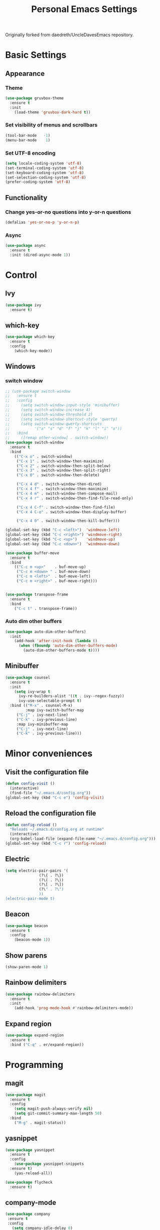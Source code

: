 #+TITLE: Personal Emacs Settings
#+CREATOR: Remi Kim
#+LANGUAGE: en

Originally forked from daedreth/UncleDavesEmacs repository.

* Basic Settings

** Appearance

*** Theme

#+BEGIN_SRC emacs-lisp
  (use-package gruvbox-theme
    :ensure t
    :init
      (load-theme 'gruvbox-dark-hard t))
#+END_SRC

*** Set visibility of menus and scrollbars

#+BEGIN_SRC emacs-lisp
  (tool-bar-mode   -1)
  (menu-bar-mode    1)
#+END_SRC

*** Set UTF-8 encoding

#+BEGIN_SRC emacs-lisp
  (setq locale-coding-system 'utf-8)
  (set-terminal-coding-system 'utf-8)
  (set-keyboard-coding-system 'utf-8)
  (set-selection-coding-system 'utf-8)
  (prefer-coding-system 'utf-8)
#+END_SRC

** Functionality

*** Change yes-or-no questions into y-or-n questions

#+BEGIN_SRC emacs-lisp
  (defalias 'yes-or-no-p 'y-or-n-p)
#+END_SRC

*** Async

#+BEGIN_SRC emacs-lisp
  (use-package async
    :ensure t
    :init (dired-async-mode 1))
#+END_SRC

* Control

** Ivy

#+BEGIN_SRC emacs-lisp
  (use-package ivy
    :ensure t)
#+END_SRC

** which-key

#+BEGIN_SRC emacs-lisp
  (use-package which-key
    :ensure t
    :config
      (which-key-mode))
#+END_SRC

** Windows

*** switch window

#+BEGIN_SRC emacs-lisp
  ;; (use-package switch-window
  ;;   :ensure t
  ;;   :config
  ;;     (setq switch-window-input-style 'minibuffer)
  ;;     (setq switch-window-increase 4)
  ;;     (setq switch-window-threshold 2)
  ;;     (setq switch-window-shortcut-style 'qwerty)
  ;;     (setq switch-window-qwerty-shortcuts
  ;;           '("a" "s" "d" "f" "j" "k" "l" "i" "o"))
  ;;   :bind
  ;;     ([remap other-window] . switch-window))
  (use-package switch-window
    :ensure t
    :bind
      (("C-x o" . switch-window)
       ("C-x 1" . switch-window-then-maximize)
       ("C-x 2" . switch-window-then-split-below)
       ("C-x 3" . switch-window-then-split-right)
       ("C-x 0" . switch-window-then-delete)

       ("C-x 4 d" . switch-window-then-dired)
       ("C-x 4 f" . switch-window-then-maximize)
       ("C-x 4 m" . switch-window-then-compose-mail)
       ("C-x 4 r" . switch-window-then-find-file-read-only)

       ("C-x 4 C-f" . switch-window-then-find-file)
       ("C-x 4 C-o" . switch-window-then-display-buffer)

       ("C-x 4 0" . switch-window-then-kill-buffer)))

  (global-set-key (kbd "C-c <left>")  'windmove-left)
  (global-set-key (kbd "C-c <right>") 'windmove-right)
  (global-set-key (kbd "C-c <up>")    'windmove-up)
  (global-set-key (kbd "C-c <down>")  'windmove-down)

  (use-package buffer-move
    :ensure t
    :bind
      (("C-c m <up>"    . buf-move-up)
       ("C-c m <down> " . buf-move-down)
       ("C-c m <left>"  . buf-move-left)
       ("C-c m <right>" . buf-move-right)))


  (use-package transpose-frame
    :ensure t
    :bind
      ("C-c t" . transpose-frame))
#+END_SRC

*** Auto dim other buffers

#+BEGIN_SRC emacs-lisp
  (use-package auto-dim-other-buffers)
    :init
      (add-hook 'after-init-hook (lambda ()
        (when (fboundp 'auto-dim-other-buffers-mode)
          (auto-dim-other-buffers-mode t))))
#+END_SRC

** Minibuffer

#+BEGIN_SRC emacs-lisp
  (use-package counsel
    :ensure t
    :init
      (setq ivy-wrap t
	    ivy-re-builders-alist '((t . ivy--regex-fuzzy))
	    ivy-use-selectable-prompt t)
    :bind (("M-x" . counsel-M-x)
           :map ivy-switch-buffer-map
	   ("C-j" . ivy-next-line)
	   ("C-k" . ivy-previous-line)
	   :map ivy-minibuffer-map
	   ("C-j" . ivy-next-line)
	   ("C-k" . ivy-previous-line)))
#+END_SRC

* Minor conveniences

** Visit the configuration file

#+BEGIN_SRC emacs-lisp
  (defun config-visit ()
    (interactive)
    (find-file "~/.emacs.d/config.org"))
  (global-set-key (kbd "C-c e") 'config-visit)
#+END_SRC

** Reload the configuration file

#+BEGIN_SRC emacs-lisp
  (defun config-reload ()
    "Reloads ~/.emacs.d/config.org at runtime"
    (interactive)
    (org-babel-load-file (expand-file-name "~/.emacs.d/config.org")))
  (global-set-key (kbd "C-c r") 'config-reload)
#+END_SRC

** Electric

#+BEGIN_SRC emacs-lisp
  (setq electric-pair-pairs '(
			     (?\{ . ?\})
			     (?\( . ?\))
			     (?\[ . ?\])
			     (?\" . ?\")
			     ))
  (electric-pair-mode t)
#+END_SRC

** Beacon

#+BEGIN_SRC emacs-lisp
  (use-package beacon
    :ensure t
    :config
      (beacon-mode 1))
#+END_SRC

** Show parens

#+BEGIN_SRC emacs-lisp
  (show-paren-mode 1)
#+END_SRC

** Rainbow delimiters

#+BEGIN_SRC emacs-lisp
  (use-package rainbow-delimiters
    :ensure t
    :init
      (add-hook 'prog-mode-hook #'rainbow-delimiters-mode))
#+END_SRC

** Expand region

#+BEGIN_SRC emacs-lisp
  (use-package expand-region
    :ensure t
    :bind ("C-q" . er/expand-region))
#+END_SRC

* Programming

** magit

#+BEGIN_SRC emacs-lisp
  (use-package magit
    :ensure t
    :config
      (setq magit-push-always-verify nil)
      (setq git-commit-summary-max-length 50)
    :bind
      ("M-g" . magit-status))
#+END_SRC

** yasnippet

#+BEGIN_SRC emacs-lisp
  (use-package yasnippet
    :ensure t
    :config
      (use-package yasnippet-snippets
	:ensure t)
      (yas-reload-all))
#+END_SRC

#+BEGIN_SRC emacs-lisp
  (use-package flycheck
    :ensure t)
#+END_SRC

** company-mode

#+BEGIN_SRC emacs-lisp
  (use-package company
   :ensure t
   :config
     (setq company-idle-delay 0)
     (setq company-minimum-prefix-length 3))

  (with-eval-after-load 'company
    (define-key company-active-map (kbd "SPC") #'company-abort))
#+END_SRC

** language specific config

*** C/C++

#+BEGIN_SRC emacs-lisp
  (add-hook 'c++-mode-hook 'yas-minor-mode)
  (add-hook 'c-mode-hook 'yas-minor-mode)

  (use-package flycheck-clang-analyzer
    :ensure t
    :config
      (with-eval-after-load 'flycheck
        (require 'flycheck-clang-analyzer)
          (flycheck-clang-analyzer-setup)))

  (with-eval-after-load 'company
    (add-hook 'c++-mode-hook 'company-mode)
    (add-hook 'c-mode-hook 'company-mode))

  (use-package company-c-headers
    :ensure t)

  (use-package company-irony
    :ensure t
    :config
      (setq company-backends '((company-c-headers
                            company-dabbrev-code
                            company-irony))))

  (use-package irony
    :ensure t
    :config
      (add-hook 'c++-mode-hook 'irony-mode)
      (add-hook 'c-mode-hook 'irony-mode)
      (add-hook 'irony-mode-hook 'irony-cdb-autosetup-compile-options))
#+END_SRC

*** emacs-lisp

#+BEGIN_SRC emacs-lisp
  (add-hook 'emacs-lisp-mode-hook 'eldoc-mode)
  (add-hook 'emacs-lisp-mode-hook 'yas-minor-mode)
  (add-hook 'emacs-lisp-mode-hook 'company-mode)

  (use-package slime
    :ensure t
    :config
    (setq inferior-lisp-program "/usr/local/bin/sbcl")
    (setq slime-contribs '(slime-fancy)))

  (use-package slime-company
    :ensure t
    :init
      (require 'company)
      (slime-setup '(slime-fancy slime-company)))
#+END_SRC

* Org

** Common settings

#+BEGIN_SRC emacs-lisp
  (setq org-ellipsis " ")
  (setq org-src-fontify-natively t)
  (setq org-src-tab-acts-natively t)
  (setq org-confirm-babel-evaluate nil)
  (setq org-export-with-smart-quotes t)
  (setq org-src-window-setup 'current-window)
  (add-hook 'org-mode-hook 'org-indent-mode)
#+END_SRC
** emacs-lisp template

#+BEGIN_SRC emacs-lisp
  (add-to-list 'org-structure-template-alist
	         '("el" "#+BEGIN_SRC emacs-lisp\n?\n#+END_SRC"))
#+END_SRC

